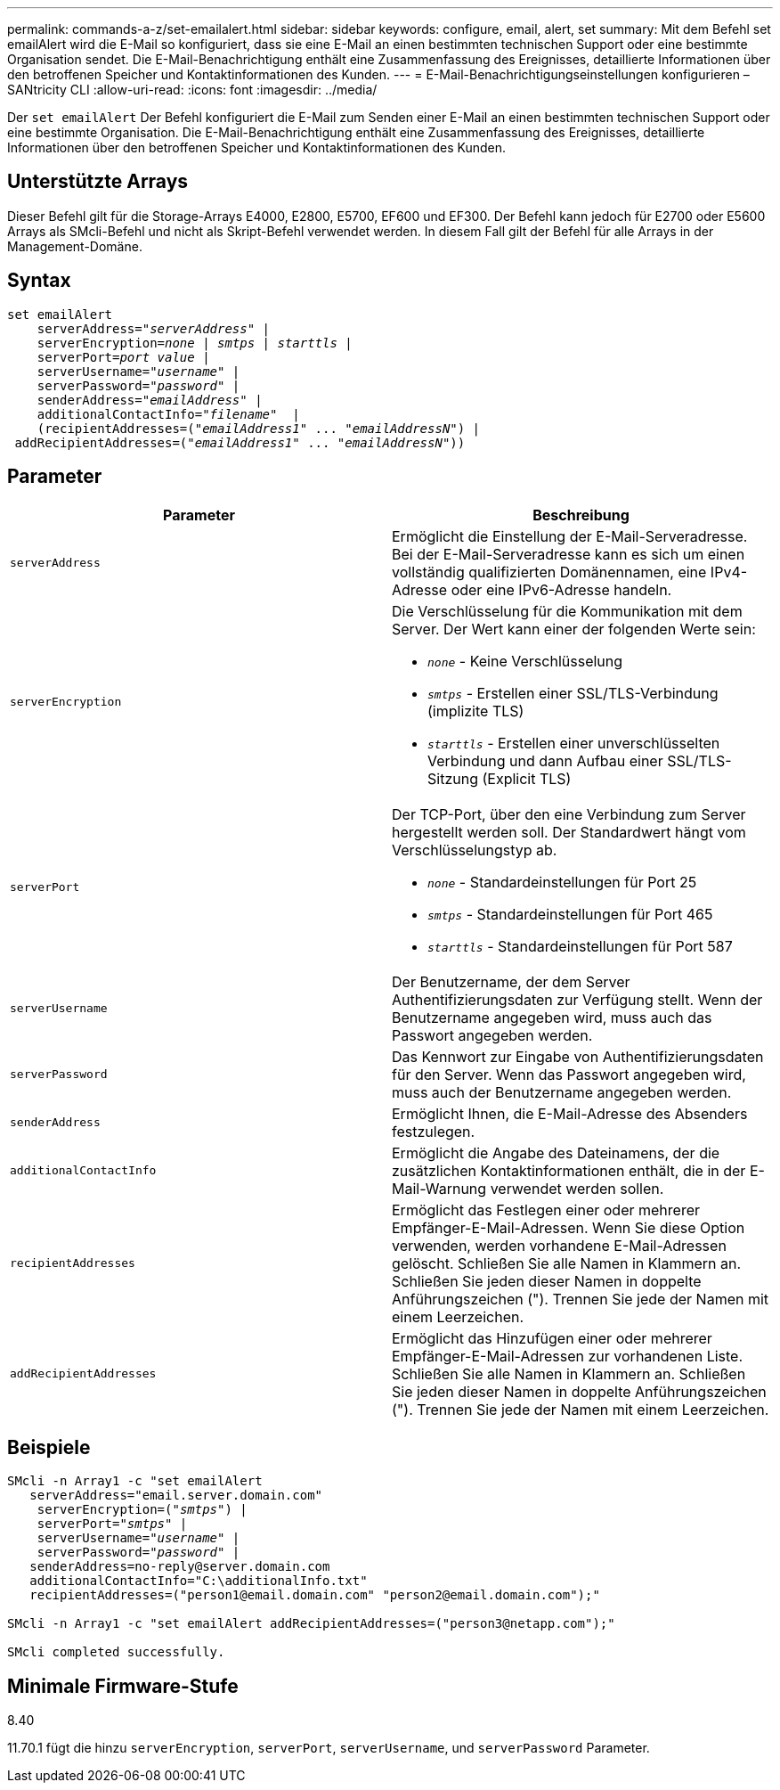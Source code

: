 ---
permalink: commands-a-z/set-emailalert.html 
sidebar: sidebar 
keywords: configure, email, alert, set 
summary: Mit dem Befehl set emailAlert wird die E-Mail so konfiguriert, dass sie eine E-Mail an einen bestimmten technischen Support oder eine bestimmte Organisation sendet. Die E-Mail-Benachrichtigung enthält eine Zusammenfassung des Ereignisses, detaillierte Informationen über den betroffenen Speicher und Kontaktinformationen des Kunden. 
---
= E-Mail-Benachrichtigungseinstellungen konfigurieren – SANtricity CLI
:allow-uri-read: 
:icons: font
:imagesdir: ../media/


[role="lead"]
Der `set emailAlert` Der Befehl konfiguriert die E-Mail zum Senden einer E-Mail an einen bestimmten technischen Support oder eine bestimmte Organisation. Die E-Mail-Benachrichtigung enthält eine Zusammenfassung des Ereignisses, detaillierte Informationen über den betroffenen Speicher und Kontaktinformationen des Kunden.



== Unterstützte Arrays

Dieser Befehl gilt für die Storage-Arrays E4000, E2800, E5700, EF600 und EF300. Der Befehl kann jedoch für E2700 oder E5600 Arrays als SMcli-Befehl und nicht als Skript-Befehl verwendet werden. In diesem Fall gilt der Befehl für alle Arrays in der Management-Domäne.



== Syntax

[source, cli, subs="+macros"]
----
set emailAlert
    serverAddress=pass:quotes["_serverAddress_"] |
    serverEncryption=pass:quotes[_none_ | _smtps_ | _starttls_ |]
    serverPort=pass:quotes[_port value_] |
    serverUsername=pass:quotes["_username_"] |
    serverPassword=pass:quotes["_password_"] |
    senderAddress=pass:quotes["_emailAddress_"] |
    additionalContactInfo=pass:quotes["_filename_"]  |
    (recipientAddresses=pass:quotes[("_emailAddress1_" ... "_emailAddressN_")] |
 addRecipientAddresses=pass:quotes[("_emailAddress1_" ... "_emailAddressN_"))]
----


== Parameter

[cols="2*"]
|===
| Parameter | Beschreibung 


 a| 
`serverAddress`
 a| 
Ermöglicht die Einstellung der E-Mail-Serveradresse. Bei der E-Mail-Serveradresse kann es sich um einen vollständig qualifizierten Domänennamen, eine IPv4-Adresse oder eine IPv6-Adresse handeln.



 a| 
`serverEncryption`
 a| 
Die Verschlüsselung für die Kommunikation mit dem Server. Der Wert kann einer der folgenden Werte sein:

* `_none_` - Keine Verschlüsselung
* `_smtps_` - Erstellen einer SSL/TLS-Verbindung (implizite TLS)
* `_starttls_` - Erstellen einer unverschlüsselten Verbindung und dann Aufbau einer SSL/TLS-Sitzung (Explicit TLS)




 a| 
`serverPort`
 a| 
Der TCP-Port, über den eine Verbindung zum Server hergestellt werden soll. Der Standardwert hängt vom Verschlüsselungstyp ab.

* `_none_` - Standardeinstellungen für Port 25
* `_smtps_` - Standardeinstellungen für Port 465
* `_starttls_` - Standardeinstellungen für Port 587




 a| 
`serverUsername`
 a| 
Der Benutzername, der dem Server Authentifizierungsdaten zur Verfügung stellt. Wenn der Benutzername angegeben wird, muss auch das Passwort angegeben werden.



 a| 
`serverPassword`
 a| 
Das Kennwort zur Eingabe von Authentifizierungsdaten für den Server. Wenn das Passwort angegeben wird, muss auch der Benutzername angegeben werden.



 a| 
`senderAddress`
 a| 
Ermöglicht Ihnen, die E-Mail-Adresse des Absenders festzulegen.



 a| 
`additionalContactInfo`
 a| 
Ermöglicht die Angabe des Dateinamens, der die zusätzlichen Kontaktinformationen enthält, die in der E-Mail-Warnung verwendet werden sollen.



 a| 
`recipientAddresses`
 a| 
Ermöglicht das Festlegen einer oder mehrerer Empfänger-E-Mail-Adressen. Wenn Sie diese Option verwenden, werden vorhandene E-Mail-Adressen gelöscht. Schließen Sie alle Namen in Klammern an. Schließen Sie jeden dieser Namen in doppelte Anführungszeichen ("). Trennen Sie jede der Namen mit einem Leerzeichen.



 a| 
`addRecipientAddresses`
 a| 
Ermöglicht das Hinzufügen einer oder mehrerer Empfänger-E-Mail-Adressen zur vorhandenen Liste. Schließen Sie alle Namen in Klammern an. Schließen Sie jeden dieser Namen in doppelte Anführungszeichen ("). Trennen Sie jede der Namen mit einem Leerzeichen.

|===


== Beispiele

[listing, subs="+macros"]
----

SMcli -n Array1 -c "set emailAlert
   serverAddress="email.server.domain.com"
    serverEncryption=pass:quotes[("_smtps_")] |
    serverPort=pass:quotes["_smtps_"] |
    serverUsername=pass:quotes["_username_"] |
    serverPassword=pass:quotes["_password_"] |
   senderAddress=\no-reply@server.domain.com
   additionalContactInfo="C:\additionalInfo.txt"
   recipientAddresses=("\person1@email.domain.com" "\person2@email.domain.com");"

SMcli -n Array1 -c "set emailAlert addRecipientAddresses=("\person3@netapp.com");"

SMcli completed successfully.
----


== Minimale Firmware-Stufe

8.40

11.70.1 fügt die hinzu `serverEncryption`, `serverPort`, `serverUsername`, und `serverPassword` Parameter.
